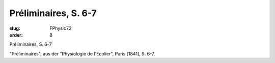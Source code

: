 Préliminaires, S. 6-7
=====================

:slug: FPhysio72
:order: 8

Préliminaires, S. 6-7

"Préliminaires", aus der "Physiologie de l'Ecolier", Paris [1841], S. 6-7.
